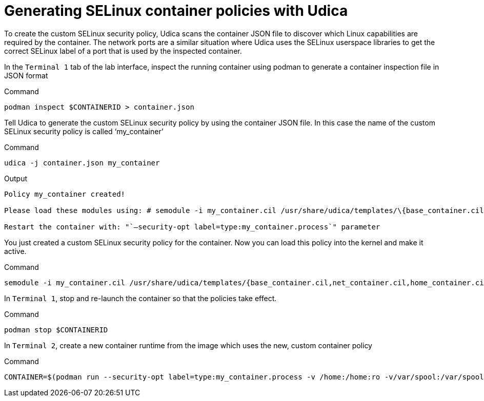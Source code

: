 = Generating SELinux container policies with Udica

To create the custom SELinux security policy, Udica scans the container JSON file to discover which Linux capabilities are required by the container. The network ports are a similar situation where Udica uses the SELinux userspace libraries to get the correct SELinux label of a port that is used by the inspected container.

In the `+Terminal 1+` tab of the lab interface, inspect the running container using podman to generate a container inspection file in JSON format

.Command
[source,bash,subs="+macros,+attributes",role=execute]
----
podman inspect $CONTAINERID > container.json
----

Tell Udica to generate the custom SELinux security policy by using the container JSON file. In this case the name of the custom SELinux security policy is called '`my_container`'

.Command
[source,bash,subs="+macros,+attributes",role=execute]
----
udica -j container.json my_container
----

.Output
[source,text]
----
Policy my_container created!

Please load these modules using: # semodule -i my_container.cil /usr/share/udica/templates/\{base_container.cil,net_container.cil,home_container.cil}

Restart the container with: "`–security-opt label=type:my_container.process`" parameter
----

You just created a custom SELinux security policy for the container. Now you can load this policy into the kernel and make it active.

.Command
[source,bash,subs="+macros,+attributes",role=execute]
----
semodule -i my_container.cil /usr/share/udica/templates/{base_container.cil,net_container.cil,home_container.cil}
----

In `+Terminal 1+`, stop and re-launch the container so that the policies take effect.

.Command
[source,bash,subs="+macros,+attributes",role=execute]
----
podman stop $CONTAINERID
----

In `+Terminal 2+`, create a new container runtime from the image which uses the new, custom container policy

.Command
[source,bash,subs="+macros,+attributes",role=execute]
----
CONTAINER=$(podman run --security-opt label=type:my_container.process -v /home:/home:ro -v/var/spool:/var/spool:rw -d -p 80:80 -it registry.access.redhat.com/ubi9/ubi)
----
